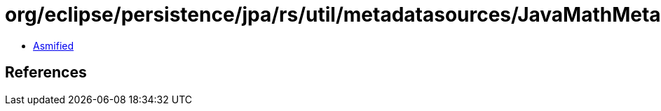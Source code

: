 = org/eclipse/persistence/jpa/rs/util/metadatasources/JavaMathMetadataSource.class

 - link:JavaMathMetadataSource-asmified.java[Asmified]

== References

